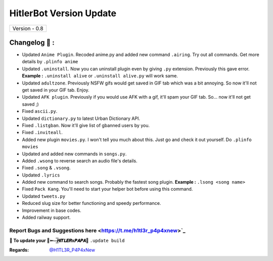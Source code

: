 ========================
HitlerBot Version Update
========================

+-------------------------+
|      Version - 0.8      |
+-------------------------+

Changelog 📃 :
~~~~~~~~~~~~~~
* Updated ``Anime Plugin``. Recoded anime.py and added new command ``.airing``. Try out all commands. Get more details by ``.plinfo anime``
* Updated ``.uninstall``. Now you can uninstall plugin even by giving ``.py`` extension. Previously this gave error. **Example :** ``.uninstall alive`` or ``.uninstall alive.py`` will work same.
* Updated ``adultzone``. Previously NSFW gifs would get saved in GIF tab which was a bit annoying. So now it'll not get saved in your GIF tab. Enjoy.
* Updated ``AFK plugin``. Previously if you would use AFK with a gif, it'll spam your GIF tab. So... now it'll not get saved ;)
* Fixed ``ascii.py``.
* Updated ``dictionary.py`` to latest Urban Dictionary API.
* Fixed ``.listgban``. Now it'll give list of gbanned users by you.
* Fixed ``.inviteall``.
* Added new plugin ``movies.py``. I won't tell you much about this. Just go and check it out yourself. Do ``.plinfo movies``
* Updated and added new commands in ``songs.py``. 
* Added ``.wsong`` to reverse search an audio file's details.
* Fixed ``.song`` & ``.vsong``.
* Updated ``.lyrics``
* Added new command to search songs. Probably the fastest song plugin. **Example :** ``.lsong <song name>``
* Fixed ``Pack Kang``. You'll need to start your helper bot before using this command.
* Updated ``tweets.py``
* Reduced slug size for better functioning and speedy performance.
* Improvement in base codes.
* Added railway support.

Report Bugs and Suggestions here <https://t.me/h1tl3r_p4p4xnew>`_
=====================================================================================

**📌 To update your 👑➵⏤͟͞𝙃𝙞𝙏𝙇𝙀𝙍x𝙋𝘼𝙋𝘼👑** ``.update build``

:Regards: `@H1TL3R_P4P4xNew <https://t.me/H1TL3R_P4P4xNew>`_
